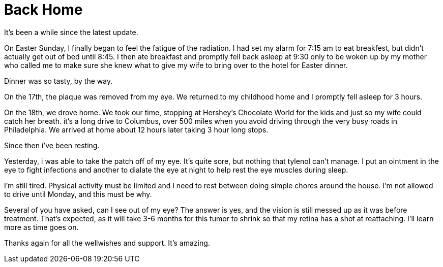 = Back Home
// See https://hubpress.gitbooks.io/hubpress-knowledgebase/content/ for information about the parameters.
// :hp-image: /covers/cover.png
:published_at: 2017-04-20
:hp-tags: Plaque_Brachytherapy,Ocular_Melanoma
// :hp-alt-title: My English Title

It's been a while since the latest update.

On Easter Sunday, I finally began to feel the fatigue of the radiation. I had set my alarm for 7:15 am to eat breakfest, but didn't actually get out of bed until 8:45. I then ate breakfast and promptly fell back asleep at 9:30 only to be woken up by my mother who called me to make sure she knew what to give my wife to bring over to the hotel for Easter dinner.

Dinner was so tasty, by the way.

On the 17th, the plaque was removed from my eye. We returned to my childhood home and I promptly fell asleep for 3 hours.

On the 18th, we drove home. We took our time, stopping at Hershey's Chocolate World for the kids and just so my wife could catch her breath. it's a long drive to Columbus, over 500 miles when you avoid driving through the very busy roads in Philadelphia. We arrived at home about 12 hours later taking 3 hour long stops.

Since then i've been resting.

Yesterday, i was able to take the patch off of my eye. It's quite sore, but nothing that tylenol can't manage. I put an ointment in the eye to fight infections and another to dialate the eye at night to help rest the eye muscles during sleep.

I'm still tired. Physical activity must be limited and I need to rest between doing simple chores around the house. I'm not allowed to drive until Monday, and this must be why.

Several of you have asked, can I see out of my eye? The answer is yes, and the vision is still messed up as it was before treatment. That's expected, as it will take 3-6 months for this tumor to shrink so that my retina has a shot at reattaching. I'll learn more as time goes on.

Thanks again for all the wellwishes and support. It's amazing.